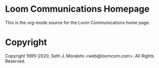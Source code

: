 #+AUTHOR: Seth Morabito
#+EMAIL: web@loomcom.com
#+DATE: <2018-07-06 Fri>

* Loom Communications Homepage

This is the org-mode source for the Loom Communications home page.

* Copyright

Copyright 1995–2020, Seth J. Morabito <web@loomcom.com>. All Rights
Reserved.
